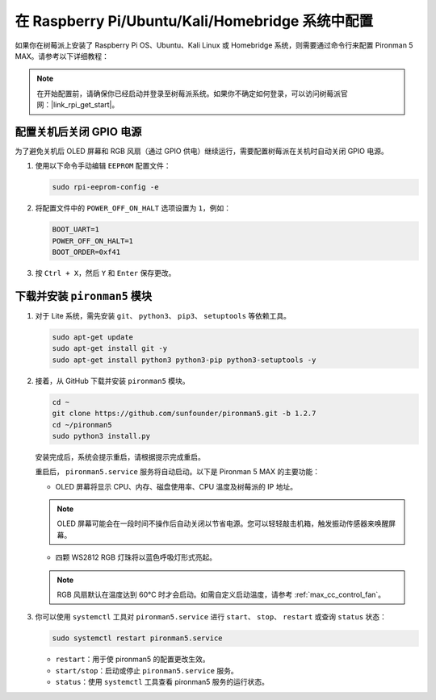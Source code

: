 .. _max_set_up_pi_os:

在 Raspberry Pi/Ubuntu/Kali/Homebridge 系统中配置
=====================================================

如果你在树莓派上安装了 Raspberry Pi OS、Ubuntu、Kali Linux 或 Homebridge 系统，则需要通过命令行来配置 Pironman 5 MAX。请参考以下详细教程：

.. note::

  在开始配置前，请确保你已经启动并登录至树莓派系统。如果你不确定如何登录，可以访问树莓派官网：|link_rpi_get_start|。


配置关机后关闭 GPIO 电源
------------------------------------------------------------
为了避免关机后 OLED 屏幕和 RGB 风扇（通过 GPIO 供电）继续运行，需要配置树莓派在关机时自动关闭 GPIO 电源。

#. 使用以下命令手动编辑 ``EEPROM`` 配置文件：

   .. code-block:: shell
   
     sudo rpi-eeprom-config -e

#. 将配置文件中的 ``POWER_OFF_ON_HALT`` 选项设置为 ``1``，例如：

   .. code-block:: shell
   
     BOOT_UART=1
     POWER_OFF_ON_HALT=1
     BOOT_ORDER=0xf41

#. 按 ``Ctrl + X``，然后 ``Y`` 和 ``Enter`` 保存更改。


下载并安装 ``pironman5`` 模块
-----------------------------------------------------------

#. 对于 Lite 系统，需先安装 ``git``、 ``python3``、 ``pip3``、 ``setuptools`` 等依赖工具。

   .. code-block:: shell
  
     sudo apt-get update
     sudo apt-get install git -y
     sudo apt-get install python3 python3-pip python3-setuptools -y

#. 接着，从 GitHub 下载并安装 ``pironman5`` 模块。

   .. code-block:: shell

      cd ~
      git clone https://github.com/sunfounder/pironman5.git -b 1.2.7
      cd ~/pironman5
      sudo python3 install.py

   安装完成后，系统会提示重启，请根据提示完成重启。

   重启后， ``pironman5.service`` 服务将自动启动。以下是 Pironman 5 MAX 的主要功能：

   * OLED 屏幕将显示 CPU、内存、磁盘使用率、CPU 温度及树莓派的 IP 地址。
   .. note:: OLED 屏幕可能会在一段时间不操作后自动关闭以节省电源。您可以轻轻敲击机箱，触发振动传感器来唤醒屏幕。

   
   * 四颗 WS2812 RGB 灯珠将以蓝色呼吸灯形式亮起。
     
   .. note::

     RGB 风扇默认在温度达到 60°C 时才会启动。如需自定义启动温度，请参考 :ref:`max_cc_control_fan`。

#. 你可以使用 ``systemctl`` 工具对 ``pironman5.service`` 进行 ``start``、 ``stop``、 ``restart`` 或查询 ``status`` 状态：

   .. code-block:: shell
     
      sudo systemctl restart pironman5.service

   * ``restart``：用于使 pironman5 的配置更改生效。
   * ``start/stop``：启动或停止 ``pironman5.service`` 服务。
   * ``status``：使用 ``systemctl`` 工具查看 pironman5 服务的运行状态。
